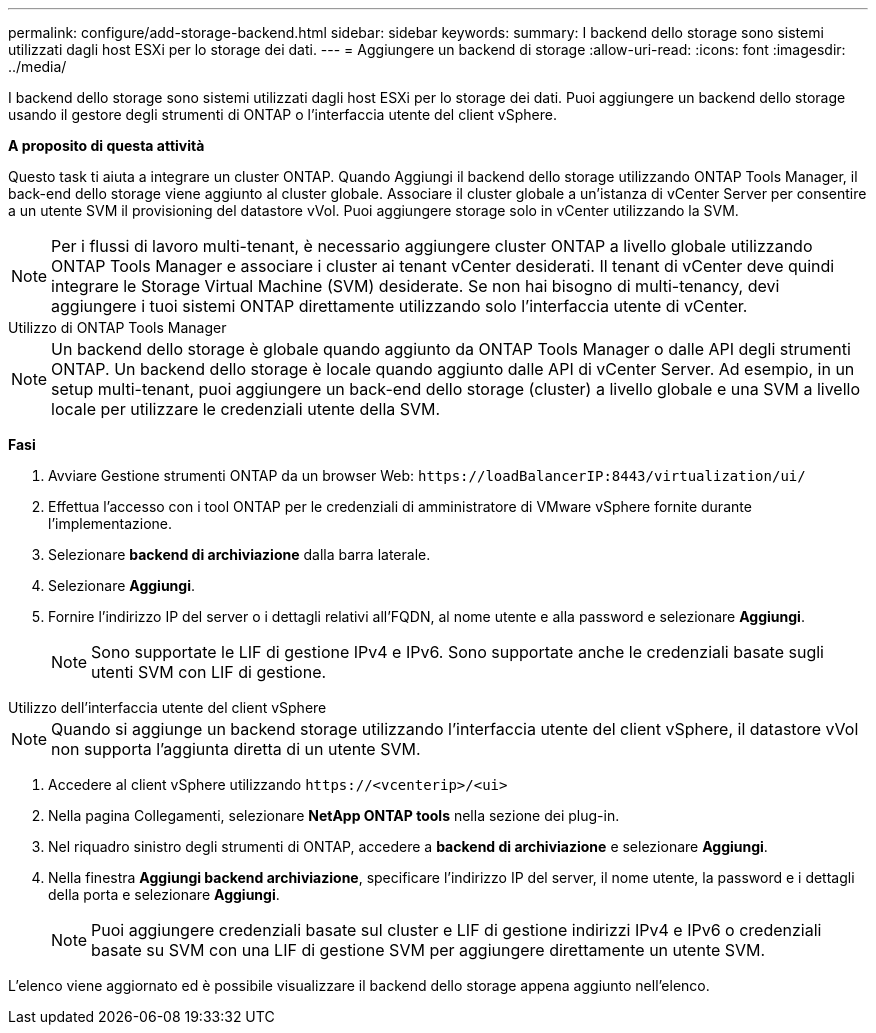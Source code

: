 ---
permalink: configure/add-storage-backend.html 
sidebar: sidebar 
keywords:  
summary: I backend dello storage sono sistemi utilizzati dagli host ESXi per lo storage dei dati. 
---
= Aggiungere un backend di storage
:allow-uri-read: 
:icons: font
:imagesdir: ../media/


[role="lead"]
I backend dello storage sono sistemi utilizzati dagli host ESXi per lo storage dei dati. Puoi aggiungere un backend dello storage usando il gestore degli strumenti di ONTAP o l'interfaccia utente del client vSphere.

*A proposito di questa attività*

Questo task ti aiuta a integrare un cluster ONTAP. Quando Aggiungi il backend dello storage utilizzando ONTAP Tools Manager, il back-end dello storage viene aggiunto al cluster globale. Associare il cluster globale a un'istanza di vCenter Server per consentire a un utente SVM il provisioning del datastore vVol. Puoi aggiungere storage solo in vCenter utilizzando la SVM.


NOTE: Per i flussi di lavoro multi-tenant, è necessario aggiungere cluster ONTAP a livello globale utilizzando ONTAP Tools Manager e associare i cluster ai tenant vCenter desiderati. Il tenant di vCenter deve quindi integrare le Storage Virtual Machine (SVM) desiderate. Se non hai bisogno di multi-tenancy, devi aggiungere i tuoi sistemi ONTAP direttamente utilizzando solo l'interfaccia utente di vCenter.

[role="tabbed-block"]
====
.Utilizzo di ONTAP Tools Manager
--

NOTE: Un backend dello storage è globale quando aggiunto da ONTAP Tools Manager o dalle API degli strumenti ONTAP. Un backend dello storage è locale quando aggiunto dalle API di vCenter Server. Ad esempio, in un setup multi-tenant, puoi aggiungere un back-end dello storage (cluster) a livello globale e una SVM a livello locale per utilizzare le credenziali utente della SVM.

*Fasi*

. Avviare Gestione strumenti ONTAP da un browser Web: `\https://loadBalancerIP:8443/virtualization/ui/`
. Effettua l'accesso con i tool ONTAP per le credenziali di amministratore di VMware vSphere fornite durante l'implementazione.
. Selezionare *backend di archiviazione* dalla barra laterale.
. Selezionare *Aggiungi*.
. Fornire l'indirizzo IP del server o i dettagli relativi all'FQDN, al nome utente e alla password e selezionare *Aggiungi*.
+

NOTE: Sono supportate le LIF di gestione IPv4 e IPv6. Sono supportate anche le credenziali basate sugli utenti SVM con LIF di gestione.



--
.Utilizzo dell'interfaccia utente del client vSphere
--

NOTE: Quando si aggiunge un backend storage utilizzando l'interfaccia utente del client vSphere, il datastore vVol non supporta l'aggiunta diretta di un utente SVM.

. Accedere al client vSphere utilizzando `\https://<vcenterip>/<ui>`
. Nella pagina Collegamenti, selezionare *NetApp ONTAP tools* nella sezione dei plug-in.
. Nel riquadro sinistro degli strumenti di ONTAP, accedere a *backend di archiviazione* e selezionare *Aggiungi*.
. Nella finestra *Aggiungi backend archiviazione*, specificare l'indirizzo IP del server, il nome utente, la password e i dettagli della porta e selezionare *Aggiungi*.
+

NOTE: Puoi aggiungere credenziali basate sul cluster e LIF di gestione indirizzi IPv4 e IPv6 o credenziali basate su SVM con una LIF di gestione SVM per aggiungere direttamente un utente SVM.



L'elenco viene aggiornato ed è possibile visualizzare il backend dello storage appena aggiunto nell'elenco.

--
====